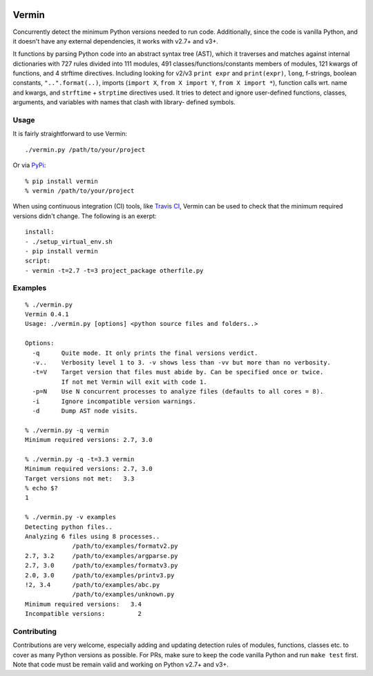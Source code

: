 |PyPI version| |Build Status| |Coverage| |Commits since last|

.. |PyPI version| image:: https://badge.fury.io/py/vermin.svg
   :target: https://pypi.python.org/pypi/vermin/

.. |Build Status| image:: https://travis-ci.org/netromdk/vermin.svg?branch=master
   :target: https://travis-ci.org/netromdk/vermin

.. |Coverage| image:: https://coveralls.io/repos/github/netromdk/vermin/badge.svg?branch=master
   :target: https://coveralls.io/github/netromdk/vermin?branch=master
   
.. |Commits since last| image:: https://img.shields.io/github/commits-since/netromdk/vermin/latest.svg

Vermin
******

Concurrently detect the minimum Python versions needed to run code. Additionally, since the code is
vanilla Python, and it doesn't have any external dependencies, it works with v2.7+ and v3+.

It functions by parsing Python code into an abstract syntax tree (AST), which it traverses and
matches against internal dictionaries with 727 rules divided into 111 modules, 491
classes/functions/constants members of modules, 121 kwargs of functions, and 4 strftime directives.
Including looking for v2/v3 ``print expr`` and ``print(expr)``, ``long``, f-strings, boolean
constants, ``"..".format(..)``, imports (``import X``, ``from X import Y``, ``from X import *``),
function calls wrt. name and kwargs, and ``strftime`` + ``strptime`` directives used. It tries to
detect and ignore user-defined functions, classes, arguments, and variables with names that clash
with library- defined symbols.

Usage
=====

It is fairly straightforward to use Vermin::

  ./vermin.py /path/to/your/project

Or via `PyPi <https://pypi.python.org/pypi/vermin/>`__::

  % pip install vermin
  % vermin /path/to/your/project
  
When using continuous integration (CI) tools, like `Travis CI <https://travis-ci.org/>`_, Vermin can be used to check that the minimum required versions didn't change. The following is an exerpt::

  install:
  - ./setup_virtual_env.sh
  - pip install vermin
  script:
  - vermin -t=2.7 -t=3 project_package otherfile.py

Examples
========

::

  % ./vermin.py
  Vermin 0.4.1
  Usage: ./vermin.py [options] <python source files and folders..>

  Options:
    -q      Quite mode. It only prints the final versions verdict.
    -v..    Verbosity level 1 to 3. -v shows less than -vv but more than no verbosity.
    -t=V    Target version that files must abide by. Can be specified once or twice.
            If not met Vermin will exit with code 1.
    -p=N    Use N concurrent processes to analyze files (defaults to all cores = 8).
    -i      Ignore incompatible version warnings.
    -d      Dump AST node visits.

  % ./vermin.py -q vermin
  Minimum required versions: 2.7, 3.0

  % ./vermin.py -q -t=3.3 vermin
  Minimum required versions: 2.7, 3.0
  Target versions not met:   3.3
  % echo $?
  1

  % ./vermin.py -v examples
  Detecting python files..
  Analyzing 6 files using 8 processes..
               /path/to/examples/formatv2.py
  2.7, 3.2     /path/to/examples/argparse.py
  2.7, 3.0     /path/to/examples/formatv3.py
  2.0, 3.0     /path/to/examples/printv3.py
  !2, 3.4      /path/to/examples/abc.py
               /path/to/examples/unknown.py
  Minimum required versions:   3.4
  Incompatible versions:         2

Contributing
============

Contributions are very welcome, especially adding and updating detection rules of modules,
functions, classes etc. to cover as many Python versions as possible. For PRs, make sure to keep the
code vanilla Python and run ``make test`` first. Note that code must be remain valid and working on
Python v2.7+ and v3+.
